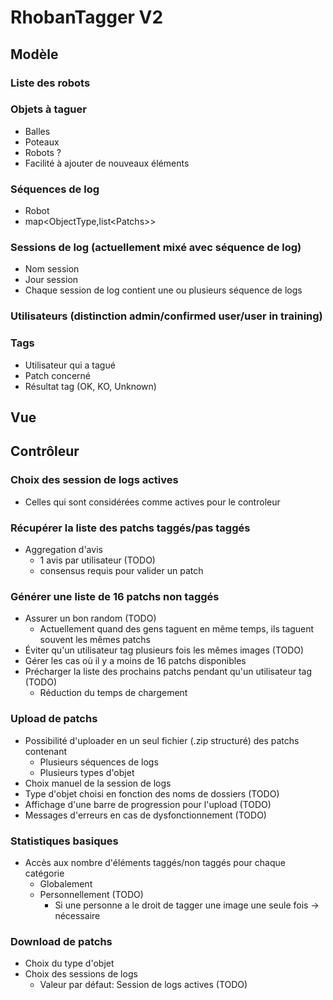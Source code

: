 * RhobanTagger V2
** Modèle
*** Liste des robots
*** Objets à taguer
- Balles
- Poteaux
- Robots ?
- Facilité à ajouter de nouveaux éléments
*** Séquences de log
- Robot
- map<ObjectType,list<Patchs>>
*** Sessions de log (actuellement mixé avec séquence de log)
- Nom session
- Jour session
- Chaque session de log contient une ou plusieurs séquence de logs
*** Utilisateurs (distinction admin/confirmed user/user in training)
*** Tags
- Utilisateur qui a tagué
- Patch concerné
- Résultat tag (OK, KO, Unknown)
** Vue
** Contrôleur
*** Choix des session de logs actives
- Celles qui sont considérées comme actives pour le controleur
*** Récupérer la liste des patchs taggés/pas taggés
- Aggregation d'avis
  - 1 avis par utilisateur (TODO)
  - consensus requis pour valider un patch
*** Générer une liste de 16 patchs non taggés
- Assurer un bon random (TODO)
  - Actuellement quand des gens taguent en même temps, ils taguent souvent les mêmes patchs
- Éviter qu'un utilisateur tag plusieurs fois les mêmes images (TODO)
- Gérer les cas où il y a moins de 16 patchs disponibles
- Précharger la liste des prochains patchs pendant qu'un utilisateur tag (TODO)
  - Réduction du temps de chargement
*** Upload de patchs
- Possibilité d'uploader en un seul fichier (.zip structuré) des patchs contenant
  - Plusieurs séquences de logs
  - Plusieurs types d'objet
- Choix manuel de la session de logs
- Type d'objet choisi en fonction des noms de dossiers (TODO)
- Affichage d'une barre de progression pour l'upload (TODO)
- Messages d'erreurs en cas de dysfonctionnement (TODO)
*** Statistiques basiques
- Accès aux nombre d'éléments taggés/non taggés pour chaque catégorie
  - Globalement
  - Personnellement (TODO)
    - Si une personne a le droit de tagger une image une seule fois -> nécessaire
*** Download de patchs
- Choix du type d'objet
- Choix des sessions de logs
  - Valeur par défaut: Session de logs actives (TODO)
